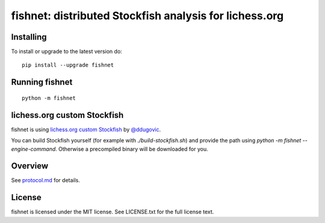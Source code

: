 fishnet: distributed Stockfish analysis for lichess.org
=======================================================

.. image:: https://travis-ci.org/niklasf/fishnet.svg?branch=master
    :target: https://travis-ci.org/niklasf/fishnet

.. image:: https://badge.fury.io/py/fishnet.svg
    :target: https://pypi.python.org/pypi/fishnet

Installing
----------

To install or upgrade to the latest version do:

::

    pip install --upgrade fishnet

Running fishnet
---------------

::

    python -m fishnet

lichess.org custom Stockfish
----------------------------

fishnet is using
`lichess.org custom Stockfish <https://github.com/niklasf/Stockfish>`_
by `@ddugovic <https://github.com/ddugovic/Stockfish>`_.

You can build Stockfish yourself (for example with `./build-stockfish.sh`)
and provide the path using `python -m fishnet --engine-command`. Otherwise
a precompiled binary will be downloaded for you.

Overview
--------

.. image:: https://raw.githubusercontent.com/niklasf/fishnet/master/doc/sequence-diagram.png

See `protocol.md <https://github.com/niklasf/fishnet/blob/master/doc/protocol.md>`_ for details.

License
-------

fishnet is licensed under the MIT license. See LICENSE.txt for the full license
text.
